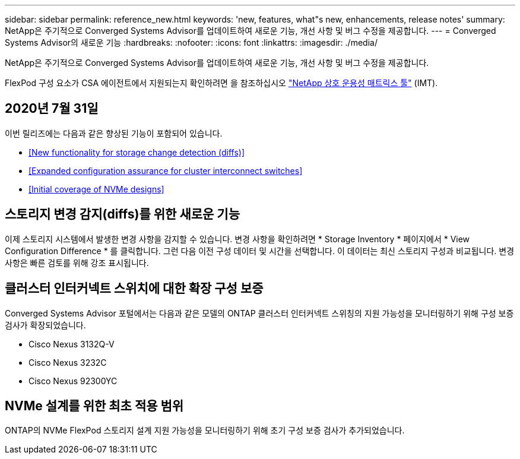 ---
sidebar: sidebar 
permalink: reference_new.html 
keywords: 'new, features, what"s new, enhancements, release notes' 
summary: NetApp은 주기적으로 Converged Systems Advisor를 업데이트하여 새로운 기능, 개선 사항 및 버그 수정을 제공합니다. 
---
= Converged Systems Advisor의 새로운 기능
:hardbreaks:
:nofooter: 
:icons: font
:linkattrs: 
:imagesdir: ./media/


[role="lead"]
NetApp은 주기적으로 Converged Systems Advisor를 업데이트하여 새로운 기능, 개선 사항 및 버그 수정을 제공합니다.

FlexPod 구성 요소가 CSA 에이전트에서 지원되는지 확인하려면 을 참조하십시오 http://mysupport.netapp.com/matrix["NetApp 상호 운용성 매트릭스 툴"^] (IMT).



== 2020년 7월 31일

이번 릴리즈에는 다음과 같은 향상된 기능이 포함되어 있습니다.

* <<New functionality for storage change detection (diffs)>>
* <<Expanded configuration assurance for cluster interconnect switches>>
* <<Initial coverage of NVMe designs>>




== 스토리지 변경 감지(diffs)를 위한 새로운 기능

이제 스토리지 시스템에서 발생한 변경 사항을 감지할 수 있습니다. 변경 사항을 확인하려면 * Storage Inventory * 페이지에서 * View Configuration Difference * 를 클릭합니다. 그런 다음 이전 구성 데이터 및 시간을 선택합니다. 이 데이터는 최신 스토리지 구성과 비교됩니다. 변경 사항은 빠른 검토를 위해 강조 표시됩니다.



== 클러스터 인터커넥트 스위치에 대한 확장 구성 보증

Converged Systems Advisor 포털에서는 다음과 같은 모델의 ONTAP 클러스터 인터커넥트 스위칭의 지원 가능성을 모니터링하기 위해 구성 보증 검사가 확장되었습니다.

* Cisco Nexus 3132Q-V
* Cisco Nexus 3232C
* Cisco Nexus 92300YC




== NVMe 설계를 위한 최초 적용 범위

ONTAP의 NVMe FlexPod 스토리지 설계 지원 가능성을 모니터링하기 위해 초기 구성 보증 검사가 추가되었습니다.

